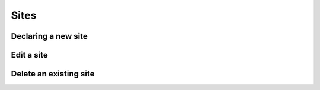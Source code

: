 ============
Sites
============

Declaring a new site
-----------------------

Edit a site
----------------------

Delete an existing site
----------------

